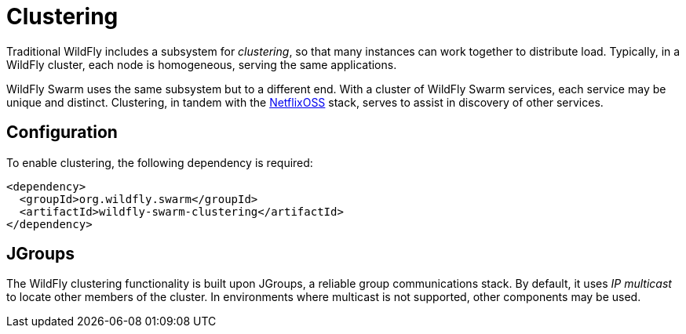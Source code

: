 = Clustering

Traditional WildFly includes a subsystem for _clustering_, so that many instances can work together to distribute load. Typically, in a WildFly cluster, each node is homogeneous, serving the same applications.

WildFly Swarm uses the same subsystem but to a different end. With a cluster of WildFly Swarm services, each service may be unique and distinct.  Clustering, in tandem with the <<netflixoss#,NetflixOSS>> stack, serves to assist in discovery of other services.

== Configuration

To enable clustering, the following dependency is required:

[source,xml]
----
<dependency>
  <groupId>org.wildfly.swarm</groupId>
  <artifactId>wildfly-swarm-clustering</artifactId>
</dependency>
----

== JGroups

The WildFly clustering functionality is built upon JGroups, a reliable group communications stack. By default, it uses _IP multicast_ to locate other members of the cluster. In environments where multicast is not supported, other components may be used.